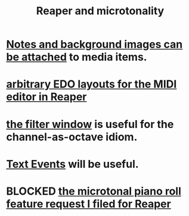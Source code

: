 :PROPERTIES:
:ID:       7b0e278c-0736-4eda-8f7a-a70d856e133a
:ROAM_ALIASES: "microtonality in Reaper"
:END:
#+title: Reaper and microtonality
* [[id:6809927f-021c-4a4a-8ca1-7d4d02bd1964][Notes and background images can be attached]] to media items.
* [[id:f34dfb22-8a4d-47eb-8f05-f0b43be9d774][arbitrary EDO layouts for the MIDI editor in Reaper]]
* [[id:4f7ff877-344d-4e3a-b0db-ae401efe66b5][the filter window]] is useful for the channel-as-octave idiom.
* [[id:d6c96acb-3ff8-4654-966a-2bd34f221f63][Text Events]] will be useful.
* BLOCKED [[id:0e6f36d3-2397-4ce9-b8dd-51911cac36dc][the microtonal piano roll feature request I filed for Reaper]]

